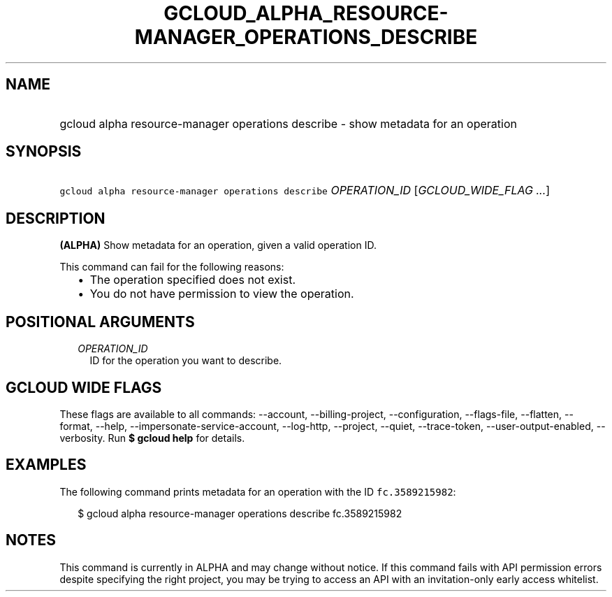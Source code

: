 
.TH "GCLOUD_ALPHA_RESOURCE\-MANAGER_OPERATIONS_DESCRIBE" 1



.SH "NAME"
.HP
gcloud alpha resource\-manager operations describe \- show metadata for an operation



.SH "SYNOPSIS"
.HP
\f5gcloud alpha resource\-manager operations describe\fR \fIOPERATION_ID\fR [\fIGCLOUD_WIDE_FLAG\ ...\fR]



.SH "DESCRIPTION"

\fB(ALPHA)\fR Show metadata for an operation, given a valid operation ID.

This command can fail for the following reasons:
.RS 2m
.IP "\(bu" 2m
The operation specified does not exist.
.IP "\(bu" 2m
You do not have permission to view the operation.
.RE
.sp



.SH "POSITIONAL ARGUMENTS"

.RS 2m
.TP 2m
\fIOPERATION_ID\fR
ID for the operation you want to describe.


.RE
.sp

.SH "GCLOUD WIDE FLAGS"

These flags are available to all commands: \-\-account, \-\-billing\-project,
\-\-configuration, \-\-flags\-file, \-\-flatten, \-\-format, \-\-help,
\-\-impersonate\-service\-account, \-\-log\-http, \-\-project, \-\-quiet,
\-\-trace\-token, \-\-user\-output\-enabled, \-\-verbosity. Run \fB$ gcloud
help\fR for details.



.SH "EXAMPLES"

The following command prints metadata for an operation with the ID
\f5fc.3589215982\fR:

.RS 2m
$ gcloud alpha resource\-manager operations describe fc.3589215982
.RE



.SH "NOTES"

This command is currently in ALPHA and may change without notice. If this
command fails with API permission errors despite specifying the right project,
you may be trying to access an API with an invitation\-only early access
whitelist.

